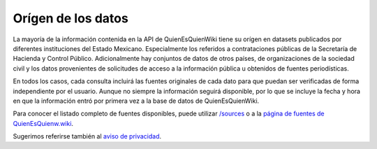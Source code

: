 Orígen de los datos
===================

La mayoría de la información contenida en la API de QuienEsQuienWiki
tiene su orígen en datasets publicados por diferentes instituciones del
Estado Mexicano. Especialmente los referidos a contrataciones públicas
de la Secretaría de Hacienda y Control Público. Adicionalmente hay
conjuntos de datos de otros países, de organizaciones de la sociedad
civil y los datos provenientes de solicitudes de acceso a la información
pública u obtenidos de fuentes periodísticas.

En todos los casos, cada consulta incluirá las fuentes originales de
cada dato para que puedan ser verificadas de forma independiente por el
usuario. Aunque no siempre la información seguirá disponible, por lo que
se incluye la fecha y hora en que la información entró por primera vez a
la base de datos de QuienEsQuienWiki.

Para conocer el listado completo de fuentes disponibles, puede utilizar
`/sources <endpoints#sources>`__ o a la `página de fuentes de
QuienEsQuienw.wiki <https://www.quienesquien.wiki/entidades-y-fuentes>`__.

Sugerimos referirse también al `aviso de
privacidad <https://www.quienesquien.wiki/privacidad>`__.
